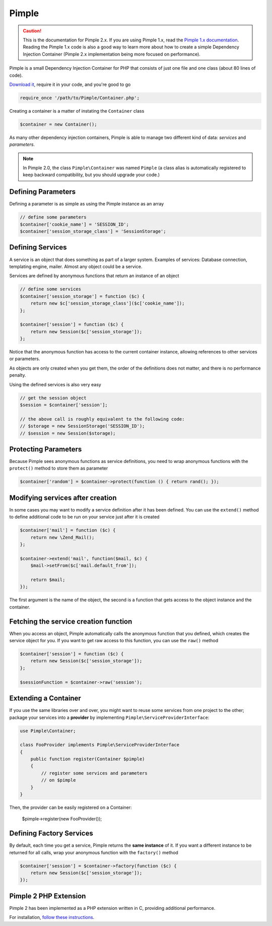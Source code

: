 Pimple
======

.. caution::

    This is the documentation for Pimple 2.x. If you are using Pimple 1.x, read
    the `Pimple 1.x documentation`_. Reading the Pimple 1.x code is also a good
    way to learn more about how to create a simple Dependency Injection
    Container (Pimple 2.x implementation being more focused on performance).

Pimple is a small Dependency Injection Container for PHP that consists of just
one file and one class (about 80 lines of code).

`Download it`_, require it in your code, and you're good to go

.. code-block:: php

    require_once '/path/to/Pimple/Container.php';

Creating a container is a matter of instating the ``Container`` class

.. code-block:: php

    $container = new Container();

As many other dependency injection containers, Pimple is able to manage two
different kind of data: *services* and *parameters*.

.. note::

    In Pimple 2.0, the class ``Pimple\Container`` was named ``Pimple`` (a class
    alias is automatically registered to keep backward compatibility, but you
    should upgrade your code.)

Defining Parameters
-------------------

Defining a parameter is as simple as using the Pimple instance as an array

.. code-block:: php

    // define some parameters
    $container['cookie_name'] = 'SESSION_ID';
    $container['session_storage_class'] = 'SessionStorage';

Defining Services
-----------------

A service is an object that does something as part of a larger system.
Examples of services: Database connection, templating engine, mailer. Almost
any object could be a service.

Services are defined by anonymous functions that return an instance of an
object

.. code-block:: php

    // define some services
    $container['session_storage'] = function ($c) {
        return new $c['session_storage_class']($c['cookie_name']);
    };

    $container['session'] = function ($c) {
        return new Session($c['session_storage']);
    };

Notice that the anonymous function has access to the current container
instance, allowing references to other services or parameters.

As objects are only created when you get them, the order of the definitions
does not matter, and there is no performance penalty.

Using the defined services is also very easy

.. code-block:: php

    // get the session object
    $session = $container['session'];

    // the above call is roughly equivalent to the following code:
    // $storage = new SessionStorage('SESSION_ID');
    // $session = new Session($storage);

Protecting Parameters
---------------------

Because Pimple sees anonymous functions as service definitions, you need to
wrap anonymous functions with the ``protect()`` method to store them as
parameter

.. code-block:: php

    $container['random'] = $container->protect(function () { return rand(); });

Modifying services after creation
---------------------------------

In some cases you may want to modify a service definition after it has been
defined. You can use the ``extend()`` method to define additional code to
be run on your service just after it is created

.. code-block:: php

    $container['mail'] = function ($c) {
        return new \Zend_Mail();
    };

    $container->extend('mail', function($mail, $c) {
        $mail->setFrom($c['mail.default_from']);

        return $mail;
    });

The first argument is the name of the object, the second is a function that
gets access to the object instance and the container.

Fetching the service creation function
--------------------------------------

When you access an object, Pimple automatically calls the anonymous function
that you defined, which creates the service object for you. If you want to get
raw access to this function, you can use the ``raw()`` method

.. code-block:: php

    $container['session'] = function ($c) {
        return new Session($c['session_storage']);
    };

    $sessionFunction = $container->raw('session');

Extending a Container
---------------------

.. versionadded:: 2.1

    Support for extending a container was introduced in Pimple 2.1.

If you use the same libraries over and over, you might want to reuse some
services from one project to the other; package your services into a
**provider** by implementing ``Pimple\ServiceProviderInterface``:

.. code-block:: php

    use Pimple\Container;

    class FooProvider implements Pimple\ServiceProviderInterface
    {
        public function register(Container $pimple)
        {
            // register some services and parameters
            // on $pimple
        }
    }

Then, the provider can be easily registered on a Container:

    $pimple->register(new FooProvider());

Defining Factory Services
-------------------------

By default, each time you get a service, Pimple returns the **same instance**
of it. If you want a different instance to be returned for all calls, wrap your
anonymous function with the ``factory()`` method

.. code-block:: php

    $container['session'] = $container->factory(function ($c) {
        return new Session($c['session_storage']);
    });

.. _Download it:              https://raw2.github.com/fabpot/Pimple/master/lib/Pimple.php
.. _Pimple 1.x documentation: https://github.com/fabpot/Pimple/tree/1.1

Pimple 2 PHP Extension
----------------------

Pimple 2 has been implemented as a PHP extension written in C, providing additional performance. 

For installation, `follow these instructions 
<https://github.com/fabpot/Pimple/blob/master/ext/pimple/README.md>`_.

